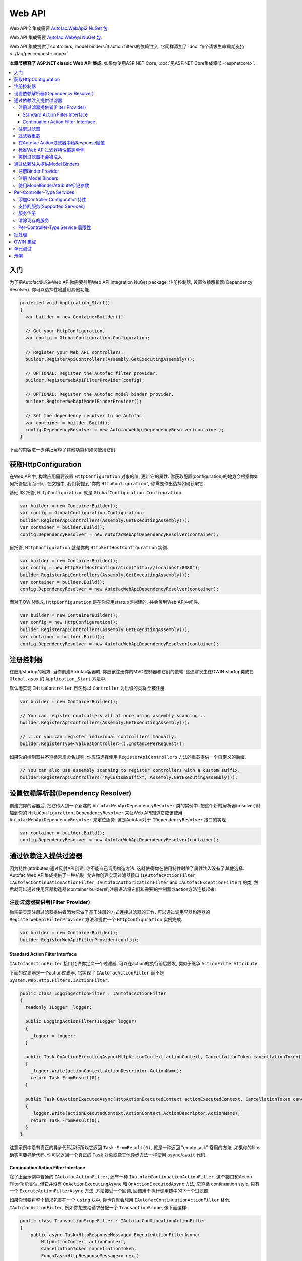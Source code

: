 =======
Web API
=======

Web API 2 集成需要 `Autofac.WebApi2 NuGet 包 <https://www.nuget.org/packages/Autofac.WebApi2>`_.

Web API 集成需要 `Autofac.WebApi NuGet 包 <https://www.nuget.org/packages/Autofac.WebApi/>`_.

Web API 集成提供了controllers, model binders和 action filters的依赖注入. 它同样添加了 :doc:`每个请求生命周期支持 <../faq/per-request-scope>`.

**本章节解释了 ASP.NET classic Web API 集成.** 如果你使用ASP.NET Core, :doc:`见ASP.NET Core集成章节 <aspnetcore>`.

.. contents::
  :local:

入门
===========
为了把Autofac集成进Web API你需要引用Web API integration NuGet package, 注册控制器, 设置依赖解析器(Dependency Resolver). 你可以选择性地启用其他功能.

.. sourcecode:: csharp

    protected void Application_Start()
    {
      var builder = new ContainerBuilder();

      // Get your HttpConfiguration.
      var config = GlobalConfiguration.Configuration;

      // Register your Web API controllers.
      builder.RegisterApiControllers(Assembly.GetExecutingAssembly());

      // OPTIONAL: Register the Autofac filter provider.
      builder.RegisterWebApiFilterProvider(config);

      // OPTIONAL: Register the Autofac model binder provider.
      builder.RegisterWebApiModelBinderProvider();

      // Set the dependency resolver to be Autofac.
      var container = builder.Build();
      config.DependencyResolver = new AutofacWebApiDependencyResolver(container);
    }

下面的内容进一步详细解释了其他功能和如何使用它们.

获取HttpConfiguration
=========================

在Web API中, 构建应用需要设置 ``HttpConfiguration`` 对象的值, 更新它的属性. 你获取配置(configuration)的地方会根据你如何托管应用而不同. 在文档中, 我们将提到"你的 ``HttpConfiguration``", 你需要作出选择如何获取它.

基础 IIS 托管, ``HttpConfiguration`` 就是 ``GlobalConfiguration.Configuration``.

.. sourcecode:: csharp

    var builder = new ContainerBuilder();
    var config = GlobalConfiguration.Configuration;
    builder.RegisterApiControllers(Assembly.GetExecutingAssembly());
    var container = builder.Build();
    config.DependencyResolver = new AutofacWebApiDependencyResolver(container);

自托管, ``HttpConfiguration`` 就是你的 ``HttpSelfHostConfiguration`` 实例.

.. sourcecode:: csharp

    var builder = new ContainerBuilder();
    var config = new HttpSelfHostConfiguration("http://localhost:8080");
    builder.RegisterApiControllers(Assembly.GetExecutingAssembly());
    var container = builder.Build();
    config.DependencyResolver = new AutofacWebApiDependencyResolver(container);

而对于OWIN集成, ``HttpConfiguration`` 是在你应用startup类创建的, 并会传到Web API中间件.

.. sourcecode:: csharp

    var builder = new ContainerBuilder();
    var config = new HttpConfiguration();
    builder.RegisterApiControllers(Assembly.GetExecutingAssembly());
    var container = builder.Build();
    config.DependencyResolver = new AutofacWebApiDependencyResolver(container);

注册控制器
====================

在应用startup的地方, 当你创建Autofac容器时, 你应该注册你的MVC控制器和它们的依赖. 这通常发生在OWIN startup类或在 ``Global.asax`` 的 ``Application_Start`` 方法中.

默认地实现 ``IHttpController`` 且名称以 ``Controller`` 为后缀的类将会被注册.

.. sourcecode:: csharp

    var builder = new ContainerBuilder();

    // You can register controllers all at once using assembly scanning...
    builder.RegisterApiControllers(Assembly.GetExecutingAssembly());

    // ...or you can register individual controlllers manually.
    builder.RegisterType<ValuesController>().InstancePerRequest();

如果你的控制器并不遵循常规命名规则, 你应该选择使用 ``RegisterApiControllers`` 方法的重载提供一个自定义的后缀.

.. sourcecode:: csharp

    // You can also use assembly scanning to register controllers with a custom suffix.
    builder.RegisterApiControllers("MyCustomSuffix", Assembly.GetExecutingAssembly());

设置依赖解析器(Dependency Resolver)
===================================

创建完你的容器后, 把它传入到一个新建的 ``AutofacWebApiDependencyResolver`` 类的实例中. 把这个新的解析器(resolver)附加到你的 ``HttpConfiguration.DependencyResolver`` 来让Web API知道它应该使用 ``AutofacWebApiDependencyResolver`` 来定位服务. 这是Autofac对于 ``IDependencyResolver`` 接口的实现.

.. sourcecode:: csharp

    var container = builder.Build();
    config.DependencyResolver = new AutofacWebApiDependencyResolver(container);

通过依赖注入提供过滤器
========================================
因为特性(attributes)通过反射API创建, 你不能自己调用构造方法. 
这就使得你在使用特性时除了属性注入没有了其他选择. 
Autofac Web API集成提供了一种机制, 允许你创建实现过滤器接口 (``IAutofacActionFilter``, ``IAutofacContinuationActionFilter``, ``IAutofacAuthorizationFilter`` and ``IAutofacExceptionFilter``) 的类, 然后就可以通过使用容器构造器(container builder)的注册语法将它们和需要的控制器或action方法连接起来.

注册过滤器提供者(Filter Provider)
---------------------------------

你需要实现注册过滤器提供者因为它做了基于注册的方式连接过滤器的工作. 可以通过调用容器构造器的 ``RegisterWebApiFilterProvider`` 方法和提供一个 ``HttpConfiguration`` 实例完成.

.. sourcecode:: csharp

    var builder = new ContainerBuilder();
    builder.RegisterWebApiFilterProvider(config);

Standard Action Filter Interface
********************************

``IAutofacActionFilter`` 接口允许你定义一个过滤器, 可以在action的执行前后触发, 类似于继承 ``ActionFilterAttribute``.

下面的过滤器是一个action过滤器, 它实现了 ``IAutofacActionFilter`` 而不是 ``System.Web.Http.Filters.IActionFilter``.

.. sourcecode:: csharp

    public class LoggingActionFilter : IAutofacActionFilter
    {
      readonly ILogger _logger;

      public LoggingActionFilter(ILogger logger)
      {
        _logger = logger;
      }

      public Task OnActionExecutingAsync(HttpActionContext actionContext, CancellationToken cancellationToken)
      {
        _logger.Write(actionContext.ActionDescriptor.ActionName);
        return Task.FromResult(0);
      }

      public Task OnActionExecutedAsync(HttpActionExecutedContext actionExecutedContext, CancellationToken cancellationToken)
      {
        _logger.Write(actionExecutedContext.ActionContext.ActionDescriptor.ActionName);
        return Task.FromResult(0);
      }
    }

注意示例中没有真正的异步代码运行所以它返回 ``Task.FromResult(0)``, 这是一种返回 "empty task" 常用的方法. 如果你的filter确实需要异步代码, 你可以返回一个真正的 ``Task`` 对象或像其他异步方法一样使用 ``async``/``await`` 代码.

Continuation Action Filter Interface
*************************************

除了上面示例中普通的 ``IAutofacActionFilter``, 还有一种 ``IAutofacContinuationActionFilter``. 这个接口和Action Filter功能类似, 
但它并没有 ``OnActionExecutingAsync`` 和 ``OnActionExecutedAsync`` 方法, 它遵循 continuation
style, 只有一个 ``ExecuteActionFilterAsync`` 方法, 方法接受一个回调, 回调用于执行调用链中的下一个过滤器.

如果你想要将整个请求包裹在一个 ``using`` 块中, 你也许就会想用 ``IAutofacContinuationActionFilter`` 替代 ``IAutofacActionFilter``,
例如你想要给请求分配一个 ``TransactionScope``, 像下面这样:

.. sourcecode:: csharp

    public class TransactionScopeFilter : IAutofacContinuationActionFilter
    {
        public async Task<HttpResponseMessage> ExecuteActionFilterAsync(
            HttpActionContext actionContext,
            CancellationToken cancellationToken,
            Func<Task<HttpResponseMessage>> next)
        {
            using (new TransactionScope(TransactionScopeAsyncFlowOption.Enabled))
            {
                return await next();
            }
        }
    }

.. note:: 

  普通的 ``IAutofacActionFilter`` 运行在continuation filter内部, 所以异步上下文在
  ``OnActionExecutingAsync``, action方法本身, 和过滤器的 ``OnActionExecutedAsync`` 之间都会被保留. 

注册过滤器
-------------------

对于要执行的过滤器, 你要用容器注册它, 并告知容器应该作用于哪个控制器, 也可选作用于哪个action. 通过使用下面的 ``ContainerBuilder`` 扩展方法完成:

- ActionFilter
- ActionFilterOverride
- AuthenticationFilter
- AuthenticationFilterOverride
- AuthorizationFilter
- AuthorizationFilterOverride
- ExceptionFilter
- ExceptionFilterOverride

对于每种过滤器类型, 都有几个注册方法:

``AsWebApi{FilterType}ForAllControllers``
  注册此过滤器让它在所有控制器的所有action方法上都生效, 类似注册一个全局Web API过滤器.

``AsWebApi{FilterType}For<TController>()``
  给特定的控制器注册过滤器, 类似于在控制器级别放置一个基于特性的过滤器.

  指定一个控制器的基类可以让过滤器应用于所有继承自它的类.

  如果你正在特定的action上应用一个过滤器特性, 该方法接受一个可选的lambda表达式参数, 用来指明过滤器应该应用在控制器的哪个特定的方法上.

  下面的示例中一个Action过滤器被应用在 ``ValuesController`` 的 ``Get`` action 方法上.

  .. sourcecode:: csharp

      var builder = new ContainerBuilder();
       
      builder.Register(c => new LoggingActionFilter(c.Resolve<ILogger>()))
          .AsWebApiActionFilterFor<ValuesController>(c => c.Get(default(int)))
          .InstancePerRequest();

  当应用filter到一个action方法上时需要一个用 ``default`` 关键字和参数数据类型结合成的参数, 作为lambda表达式中的一个占位符. 例如, 上例中的 ``Get`` action方法需要一个 ``int`` 参数, 并用 ``default(int)`` 作为lambda表达式中的强类型占位符.

``AsWebApi{FilterType}Where()``
  ``*Where`` 方法允许你指定一个predicate, 通过它可以在附加过滤器到控制器和/或actions的时候有更多自定义的选择. 

  下面的示例中一个Exception过滤器被应用在所有POST方法上:

  .. sourcecode:: csharp

      var builder = new ContainerBuilder();
       
      builder.Register(c => new LoggingExceptionFilter(c.Resolve<ILogger>()))
          .AsWebApiExceptionFilterWhere(action => action.SupportedHttpMethods.Contains(HttpMethod.Post))
          .InstancePerRequest();

  另外还有一个版本的predicate接受一个 ``ILifetimeScope`` 参数, 你可以在你的predicate内部消费服务:

  .. sourcecode:: csharp

      var builder = new ContainerBuilder();
       
      builder.Register(c => new LoggingExceptionFilter(c.Resolve<ILogger>()))
          .AsWebApiExceptionFilterWhere((scope, action) => scope.Resolve<IFilterConfig>().ShouldFilter(action))
          .InstancePerRequest();

  .. note:: 

     Filter predicates are invoked once for each action/filter combination; they are not invoked on every request.

你可以应用任意数量的过滤器. 为一个类型注册一个过滤器不会移除或过滤掉之前注册的过滤器.

你可以把你的过滤器注册方法串联起来, 把一个过滤器附加到多个控制器上, 如:

.. sourcecode:: csharp

  builder.Register(c => new LoggingActionFilter(c.Resolve<ILogger>()))
      .AsWebApiActionFilterFor<LoginController>()
      .AsWebApiActionFilterFor<ValuesController>(c => c.Get(default(int)))
      .AsWebApiActionFilterFor<ValuesController>(c => c.Post(default(string)))
      .InstancePerRequest();

过滤器重载
----------------
注册filters时, 有基础的注册方法如 ``AsWebApiActionFilterFor<TController>()`` 和重载注册方法如 ``AsWebApiActionFilterOverrideFor<TController>()``. 

重载方法的关键是提供一种方式来保证某个filter先执行. 你可以有任意多的重载filter - 它们并不是 *替换* filters, 而只是 *先* 运行.

Filters将会以此顺序执行:

- Controller-scoped overrides
- Action-scoped overrides
- Controller scoped filters
- Action scoped filters

在Autofac Action过滤器中给Response赋值
------------------------------------------------

和基础的Web API过滤器一样,  你可以在一个action过滤器的 ``OnActionExecutingAsync`` 方法中设置 ``HttpResponseMessage``.

.. sourcecode:: csharp

  class RequestRejectionFilter : IAutofacActionFilter
  {
    public Task OnActionExecutingAsync(HttpActionContext actionContext, CancellationToken cancellationToken)
    {
      // Request is not valid for some reason.
      actionContext.Response = actionContext.Request.CreateErrorResponse(HttpStatusCode.BadRequest, "Request not valid");
      return Task.FromResult(0);
    }

    public void Task OnActionExecutedAsync(HttpActionExecutedContext actionExecutedContext, CancellationToken cancellationToken)
    {
    }
  }

为了与基础的Web API行为相匹配, 如果你设置 ``Response`` 属性, 那么后续的action过滤器将不会被触发. 
然而, 任何已经触发的action过滤器的 ``OnActionExecutedAsync`` 方法还是会被调用, 相关response也会被填充.

标准Web API过滤器特性都是单例
-------------------------------------------------

也许你会注意到如果你使用标准Web API filters, 那么你将无法使用 ``InstancePerRequest`` 依赖.

有别于 :doc:`MVC <mvc>`, Web API中的filter provider不允许你指定某个filter实例不应该被缓存. 意味着 **Web API中所有的过滤器特性实际上都是单例, 存在于应用的整个生命周期中.**

如果你想要在filter中获取per-request依赖, 你会发现只有使用Autofac filter接口才有用. 使用标准的Web API filters, 依赖只会被注入一次 - filter第一次解析的时候 - 以后再也不会.

**如果你无法使用Autofac接口并且你需要在你的filters里使用per-request或instance-per-dependency服务, 你必须用服务定位(service location).** 幸运的是, Web API可以很方便地获得当前请求的作用域 - 它和 ``HttpRequestMessage`` 一起提供.

下面是一个filter使用服务定位的示例, 用Web API的 ``IDependencyScope`` 获得per-request依赖:

.. sourcecode:: csharp

    public class ServiceCallActionFilterAttribute : ActionFilterAttribute
    {
      public override void OnActionExecuting(HttpActionContext actionContext)
      {
        // Get the request lifetime scope so you can resolve services.
        var requestScope = actionContext.Request.GetDependencyScope();

        // Resolve the service you want to use.
        var service = requestScope.GetService(typeof(IMyService)) as IMyService;

        // Do the rest of the work in the filter.
        service.DoWork();
      }
    }


实例过滤器不会被注入
-----------------------------------

设置filters的时候, 你也许会像下面这样手动添加filters到集合:

.. sourcecode:: csharp

    config.Filters.Add(new MyActionFilter());

**Autofac将不会注入以这种方式注册的filters中的属性.** 这就和当你使用 ``RegisterInstance`` 把预先构建的对象实例放进Autofac是一样的 - Autofac并不会注入或修改预先构建的示例. 这同样适用于预先构建好并加入到filter集合中的filter实例. 当使用filters特性的时候(上面提到的), 你可以通过服务定位而不是属性注入来解决.

通过依赖注入提供Model Binders
==============================================

Autofac Web API 集成提供了通过依赖注入解析model binders的功能, 并用流式接口将binders和类型联系起来.

注册Binder Provider
----------------------------

你需要注册Autofac model binder provide, 这样它就能在需要时解析任何已注册的 ``IModelBinder`` 实现. 通过调用容器构造器的 ``RegisterWebApiModelBinderProvider`` 方法实现.

.. sourcecode:: csharp

    var builder = new ContainerBuilder();
    builder.RegisterWebApiModelBinderProvider();

注册 Model Binders
----------------------

只要你实现 ``System.Web.Http.ModelBinding.IModelBinder`` 来处理绑定的事, 将它注册到Autofac并让Autofac知道哪些类型应该使用该binder.

.. sourcecode:: csharp

    builder
      .RegisterType<AutomobileBinder>()
      .AsModelBinderForTypes(typeof(CarModel), typeof(TruckModel));

使用ModelBinderAttribute标记参数
-----------------------------------------

即使你已经注册了你的model binder, 你还需要将你的参数用 ``[ModelBinder]`` 特性标记, 这样Web API才能知道使用model binder而不是media type formatter来绑定你的model. 你不必再指定model binder类型, 但你需要用该特性来标记参数. `这在Web API的官方文档中也有提到. <https://docs.microsoft.com/en-us/aspnet/web-api/overview/formats-and-model-binding/parameter-binding-in-aspnet-web-api>`_

.. sourcecode:: csharp

    public HttpResponseMessage Post([ModelBinder] CarModel car) { ... }

Per-Controller-Type Services
============================

Web API有一个有趣的功能, 它允许你通过在controller上放置一个实现 ``IControllerConfiguration`` 接口的特性, 这样就能配置一系列的Web API服务(如 ``IActionValueBinder``)为per-controller-type的.

通过传递到 ``IControllerConfiguration.Initialize`` 方法中的 ``HttpControllerSettings`` 参数上的 ``Services`` 属性, 你可以重写全局的服务集合. 这种基于特性的方法意在鼓励你直接初始化服务实例并且重写全局注册的服务. Autofac允许通过容器来配置per-controller-type services而不会因为使用特性的缘故无法得到依赖注入的支持.

添加Controller Configuration特性
------------------------------------------

添加一个特性到应用配置的控制器上还是免不了的, 因为这是Web API定义的扩展点. Autofac集成包含 ``AutofacControllerConfigurationAttribute`` , 你可以把它应用到你的Web API控制器上来表明它们需要per-controller-type配置.

这边需要记住的一点是, **配置到底哪些服务应该被应用的这件事, 将会在你创建容器的时候完成** , 我们并不需要在某个具体的特性中去完成这些事. 在这种情况下, 该特性其实可以被单纯的认为是一个标记, 用来表明容器将会定义配置信息并会提供服务实例.

.. sourcecode:: csharp

    [AutofacControllerConfiguration]
    public class ValuesController : ApiController
    {
      // Implementation...
    }

支持的服务(Supported Services)
---------------------------------

支持的服务可以分为单一型或多重型. 例如, 你只可以有一个 ``IHttpActionInvoker`` 但你可以有用多个 ``ModelBinderProvider`` 服务.

依赖注入支持下列单一型服务:

- ``IHttpActionInvoker``
- ``HttpActionSelector``
- ``ActionValueBinder``
- ``IBodyModelValidator``
- ``IContentNegotiator``
- ``IHttpControllerActivator``
- ``ModelMetadataProvider``

支持下列多重型服务:

- ``ModelBinderProvider``
- ``ModelValidatorProvider``
- ``ValueProviderFactory``
- ``MediaTypeFormatter``

在上面的多重型服务列表中, ``MediaTypeFormatter`` 实际上可以说是单独的. 从技术角度上说, 它并不是一个真正的服务, 它只是被添加到 ``HttpControllerSettings`` 实例上的 ``MediaTypeFormatterCollection`` 中而不是 ``ControllerServices`` 容器中. 我们觉得没理由从依赖注入支持的服务中中排除掉 ``MediaTypeFormatter`` 实例, 并且确保了它们也可以从容器per-controller type被解析出来.

服务注册
--------------------

这里有一个 ``ValuesController`` 注册自定义 ``IHttpActionSelector`` 实现为 ``InstancePerApiControllerType()`` 的例子. 应用到一个控制器的时候所有继承的控制器也会获得相同的配置; ``AutofacControllerConfigurationAttribute`` 被派生的控制器继承, 在容器注册中也会被应用相同的行为. 当你注册一个单一型服务时它总是会替换掉在全局层面配置的默认服务.

.. sourcecode:: csharp

    builder.Register(c => new CustomActionSelector())
           .As<IHttpActionSelector>()
           .InstancePerApiControllerType(typeof(ValuesController));

清除现存的服务
--------------------------

默认地, 多重型服务会被附加到在全局层面配置的现存服务集合上. 当你在容器上注册多重型服务时你可以选择清除现存的服务集合, 这样的话只有你注册为 ``InstancePerApiControllerType()`` 的服务才会被使用. 可以设置 ``InstancePerApiControllerType()`` 的 ``clearExistingServices`` 参数为 ``true`` 来完成. 任何多重型服务只要表明它们希望该类的现存服务被清除, 那么服务就会被清除.

.. sourcecode:: csharp

    builder.Register(c => new CustomModelBinderProvider())
           .As<ModelBinderProvider>()
           .InstancePerApiControllerType(
              typeof(ValuesController),
              clearExistingServices: true);

Per-Controller-Type Service 局限性
---------------------------------------

如果你在使用per-controller-type services, 不可以引用其他注册为 ``InstancePerRequest()`` 的服务. 问题在于Web API会缓存这些服务, 并且不会在每次该控制器类被创建时请求它们. Web API不太容易添加这样的支持, 除非引入key(for the controller type)的概念到DI集成中, 意味着所有的容器需要支持带键值的服务(keyed service).

批处理
========

如果你选择使用 `Web API 批处理功能 <https://blogs.msdn.microsoft.com/webdev/2013/11/01/introducing-batch-support-in-web-api-and-web-api-odata/>`_, 要知道初始的multipart请求到达batch endpoint时Web API创建了请求生命周期. 批处理的子请求都发生在内存中并且会共享相同的请求生命周期 - 在一个批处理中对于每个子请求你不会得到不同的生命周期作用域.

这是因为批处理(batch)的处理方式在Web API内部就设计好了, 会拷贝父请求的属性到子请求中. 这些属性中有一个就被ASP.NET Web API框架有意地从父请求拷贝到子请求, 它就是请求生命周期作用域. 这没办法解决, 它超出了Autofac的控制范围.

OWIN 集成
================

如果你正在使用Web API :doc:`作为OWIN应用的一部分 <owin>`, 你需要:

* 完成所有基础Web API集成的工作 - 注册控制器, 设置依赖解析器等.
* 用 :doc:`基础的Autofac OWIN集成 <owin>` 创建你的应用.
* 添加 `Autofac.WebApi2.Owin <https://www.nuget.org/packages/Autofac.WebApi2.Owin/>`_ 引用NuGet package.
* 应用startup类中, 在注册基础Autofac中间件后注册Autofac Web API中间件.

.. sourcecode:: csharp

    public class Startup
    {
      public void Configuration(IAppBuilder app)
      {
        var builder = new ContainerBuilder();

        // STANDARD WEB API SETUP:

        // Get your HttpConfiguration. In OWIN, you'll create one
        // rather than using GlobalConfiguration.
        var config = new HttpConfiguration();

        // Register your Web API controllers.
        builder.RegisterApiControllers(Assembly.GetExecutingAssembly());

        // Run other optional steps, like registering filters,
        // per-controller-type services, etc., then set the dependency resolver
        // to be Autofac.
        var container = builder.Build();
        config.DependencyResolver = new AutofacWebApiDependencyResolver(container);

        // OWIN WEB API SETUP:

        // Register the Autofac middleware FIRST, then the Autofac Web API middleware,
        // and finally the standard Web API middleware.
        app.UseAutofacMiddleware(container);
        app.UseAutofacWebApi(config);
        app.UseWebApi(config);
      }
    }

一个常见出现的错误是使用 ``GlobalConfiguration.Configuration``. **在OWIN中你会从头开始创建配置.** 在使用OWIN集成的时候你不应该在任何地方引用 ``GlobalConfiguration.Configuration`` .

单元测试
============

当单元测试一个使用Autofac注册了 ``InstancePerRequest`` 组件的ASP.NET Web API应用时, 当你尝试解析这些组件时你会得到一个异常因为在单元测试中并没有HTTP请求生命周期.

:doc:`per-request lifetime scope <../faq/per-request-scope>` 章节概述了测试和检查per-request-scope组件的对策.

示例
=======

`Autofac示例代码仓库 <https://github.com/autofac/Examples/tree/master/src/WebApiExample.OwinSelfHost>`_ 里有一个展示了Web API结合OWIN自托管的示例项目.
